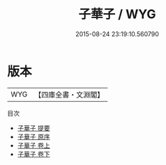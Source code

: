 #+TITLE: 子華子 / WYG
#+DATE: 2015-08-24 23:19:10.560790
* 版本
 |       WYG|【四庫全書・文淵閣】|
目次
 - [[file:KR3j0003_000.txt::000-1a][子華子 提要]]
 - [[file:KR3j0003_000.txt::000-3a][子華子 原序]]
 - [[file:KR3j0003_001.txt::001-1a][子華子 卷上]]
 - [[file:KR3j0003_002.txt::002-1a][子華子 卷下]]
